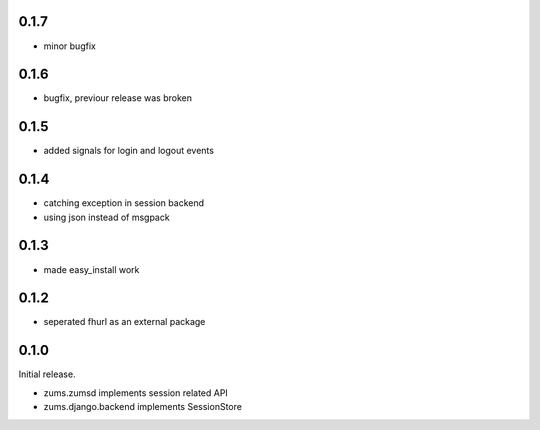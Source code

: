 0.1.7
=====

* minor bugfix

0.1.6
=====

* bugfix, previour release was broken

0.1.5
=====

* added signals for login and logout events

0.1.4
=====

* catching exception in session backend
* using json instead of msgpack

0.1.3
=====

* made easy_install work

0.1.2
=====

* seperated fhurl as an external package

0.1.0
=====

Initial release.

* zums.zumsd implements session related API
* zums.django.backend implements SessionStore
